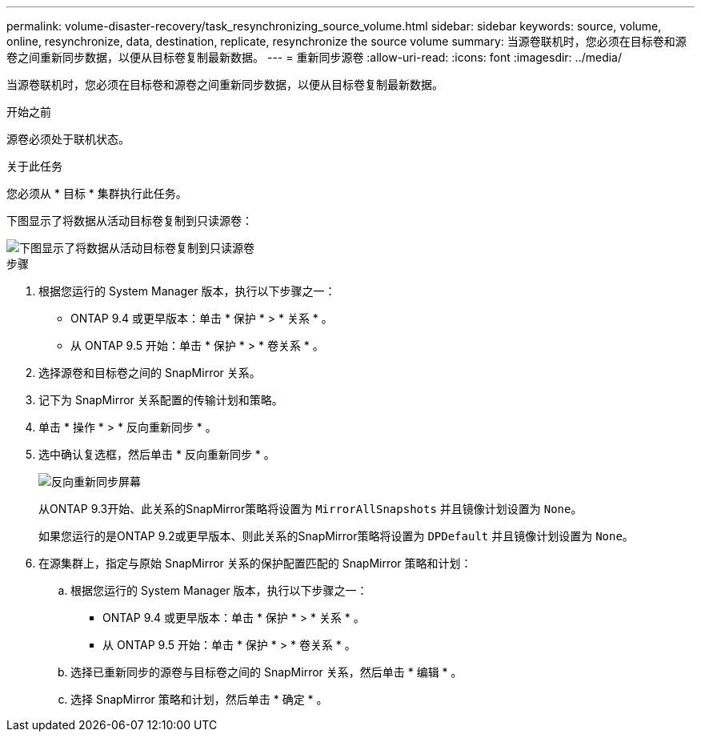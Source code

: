---
permalink: volume-disaster-recovery/task_resynchronizing_source_volume.html 
sidebar: sidebar 
keywords: source, volume, online, resynchronize, data, destination, replicate, resynchronize the source volume 
summary: 当源卷联机时，您必须在目标卷和源卷之间重新同步数据，以便从目标卷复制最新数据。 
---
= 重新同步源卷
:allow-uri-read: 
:icons: font
:imagesdir: ../media/


[role="lead"]
当源卷联机时，您必须在目标卷和源卷之间重新同步数据，以便从目标卷复制最新数据。

.开始之前
源卷必须处于联机状态。

.关于此任务
您必须从 * 目标 * 集群执行此任务。

下图显示了将数据从活动目标卷复制到只读源卷：

image::../media/reverse_resync_2555.gif[下图显示了将数据从活动目标卷复制到只读源卷]

.步骤
. 根据您运行的 System Manager 版本，执行以下步骤之一：
+
** ONTAP 9.4 或更早版本：单击 * 保护 * > * 关系 * 。
** 从 ONTAP 9.5 开始：单击 * 保护 * > * 卷关系 * 。


. 选择源卷和目标卷之间的 SnapMirror 关系。
. 记下为 SnapMirror 关系配置的传输计划和策略。
. 单击 * 操作 * > * 反向重新同步 * 。
. 选中确认复选框，然后单击 * 反向重新同步 * 。
+
image::../media/reverse_resync_4eea.gif[反向重新同步屏幕]

+
从ONTAP 9.3开始、此关系的SnapMirror策略将设置为 `MirrorAllSnapshots` 并且镜像计划设置为 `None`。

+
如果您运行的是ONTAP 9.2或更早版本、则此关系的SnapMirror策略将设置为 `DPDefault` 并且镜像计划设置为 `None`。

. 在源集群上，指定与原始 SnapMirror 关系的保护配置匹配的 SnapMirror 策略和计划：
+
.. 根据您运行的 System Manager 版本，执行以下步骤之一：
+
*** ONTAP 9.4 或更早版本：单击 * 保护 * > * 关系 * 。
*** 从 ONTAP 9.5 开始：单击 * 保护 * > * 卷关系 * 。


.. 选择已重新同步的源卷与目标卷之间的 SnapMirror 关系，然后单击 * 编辑 * 。
.. 选择 SnapMirror 策略和计划，然后单击 * 确定 * 。



